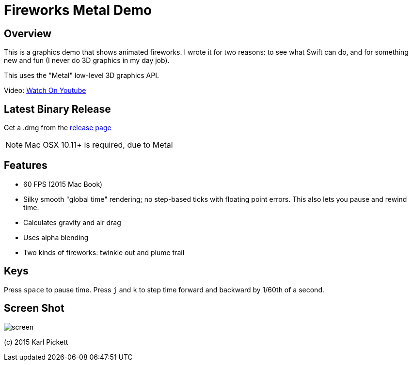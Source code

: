 = Fireworks Metal Demo

== Overview

This is a graphics demo that shows animated fireworks.   I wrote it for two
reasons: to see what Swift can do, and for something new and fun (I never do
3D graphics in my day job).

This uses the "Metal" low-level 3D graphics API.  

Video: link:https://youtu.be/a7Brq0Qowxw[Watch On Youtube]

== Latest Binary Release

Get a .dmg from the
link:https://github.com/kjpgit/fireworks/releases/latest[release page] 

NOTE: Mac OSX 10.11+ is required, due to Metal

== Features

- 60 FPS (2015 Mac Book)
- Silky smooth "global time" rendering; no step-based ticks with floating
  point errors.  This also lets you pause and rewind time.
- Calculates gravity and air drag
- Uses alpha blending
- Two kinds of fireworks: twinkle out and plume trail

== Keys

Press `space` to pause time.  Press `j` and `k` to step time forward and
backward by 1/60th of a second.

== Screen Shot

image::screen.jpg[]

(c) 2015 Karl Pickett
